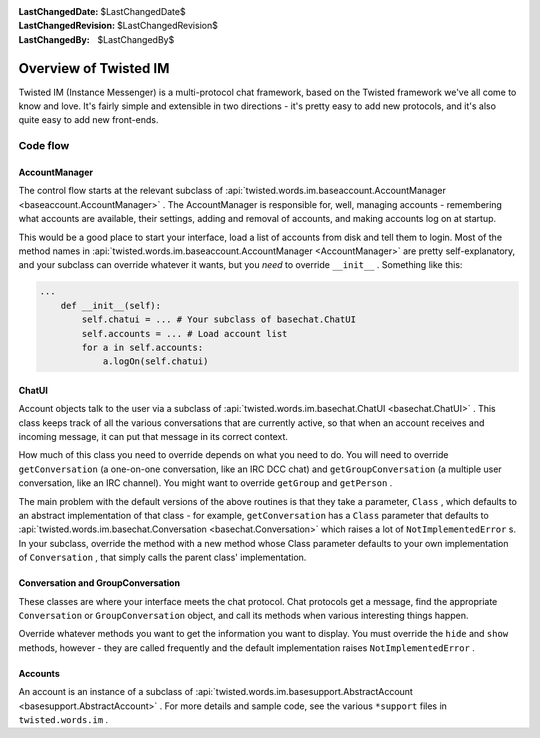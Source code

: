 
:LastChangedDate: $LastChangedDate$
:LastChangedRevision: $LastChangedRevision$
:LastChangedBy: $LastChangedBy$

Overview of Twisted IM
======================





Twisted IM (Instance Messenger) is a multi-protocol chat
framework, based on the Twisted framework we've all come to know
and love. It's fairly simple and extensible in two directions -
it's pretty easy to add new protocols, and it's also quite easy
to add new front-ends.

		



Code flow
---------


		

AccountManager
~~~~~~~~~~~~~~

		
The control flow starts at the relevant subclass of :api:`twisted.words.im.baseaccount.AccountManager <baseaccount.AccountManager>` .
The AccountManager is responsible for, well, managing accounts
- remembering what accounts are available, their
settings, adding and removal of accounts, and making accounts
log on at startup.

		


This would be a good place to start your interface, load a
list of accounts from disk and tell them to login. Most of the
method names in :api:`twisted.words.im.baseaccount.AccountManager <AccountManager>` 
are pretty self-explanatory, and your subclass can override
whatever it wants, but you *need* to override ``__init__`` . Something like
this:

		



.. code-block:: python

    
    ...
        def __init__(self):
            self.chatui = ... # Your subclass of basechat.ChatUI
            self.accounts = ... # Load account list
            for a in self.accounts:
                a.logOn(self.chatui)



		

ChatUI
~~~~~~

		
Account objects talk to the user via a subclass of :api:`twisted.words.im.basechat.ChatUI <basechat.ChatUI>` .
This class keeps track of all the various conversations that
are currently active, so that when an account receives and
incoming message, it can put that message in its correct
context.

		


How much of this class you need to override depends on what
you need to do. You will need to override
``getConversation`` (a one-on-one conversation, like
an IRC DCC chat) and ``getGroupConversation`` (a
multiple user conversation, like an IRC channel). You might
want to override ``getGroup`` and
``getPerson`` .

		


The main problem with the default versions of the above
routines is that they take a parameter, ``Class`` ,
which defaults to an abstract implementation of that class -
for example, ``getConversation`` has a
``Class`` parameter that defaults to :api:`twisted.words.im.basechat.Conversation <basechat.Conversation>` which
raises a lot of ``NotImplementedError`` s. In your
subclass, override the method with a new method whose Class
parameter defaults to your own implementation of
``Conversation`` , that simply calls the parent
class' implementation.

		



Conversation and GroupConversation
~~~~~~~~~~~~~~~~~~~~~~~~~~~~~~~~~~

		
These classes are where your interface meets the chat
protocol. Chat protocols get a message, find the appropriate
``Conversation`` or ``GroupConversation`` 
object, and call its methods when various interesting things
happen.

		


Override whatever methods you want to get the information
you want to display. You must override the ``hide`` 
and ``show`` methods, however - they are called
frequently and the default implementation raises
``NotImplementedError`` .

		



Accounts
~~~~~~~~

		
An account is an instance of a subclass of :api:`twisted.words.im.basesupport.AbstractAccount <basesupport.AbstractAccount>` .
For more details and sample code, see the various
``*support`` files in ``twisted.words.im`` .

	

